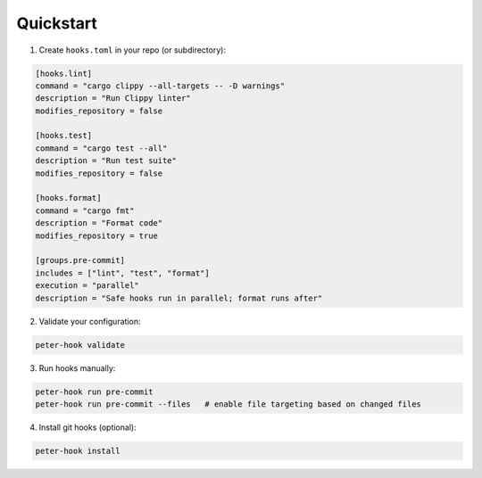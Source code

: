 Quickstart
==========

1. Create ``hooks.toml`` in your repo (or subdirectory):

.. code-block:: toml

   [hooks.lint]
   command = "cargo clippy --all-targets -- -D warnings"
   description = "Run Clippy linter"
   modifies_repository = false

   [hooks.test]
   command = "cargo test --all"
   description = "Run test suite"
   modifies_repository = false

   [hooks.format]
   command = "cargo fmt"
   description = "Format code"
   modifies_repository = true

   [groups.pre-commit]
   includes = ["lint", "test", "format"]
   execution = "parallel"
   description = "Safe hooks run in parallel; format runs after"

2. Validate your configuration:

.. code-block:: bash

   peter-hook validate

3. Run hooks manually:

.. code-block:: bash

   peter-hook run pre-commit
   peter-hook run pre-commit --files   # enable file targeting based on changed files

4. Install git hooks (optional):

.. code-block:: bash

   peter-hook install


